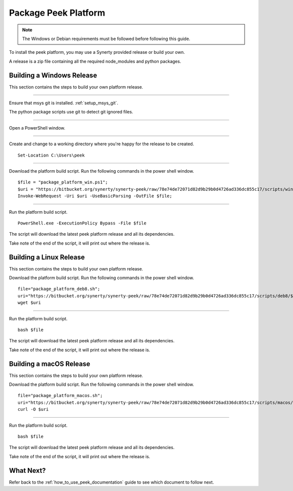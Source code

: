 .. _package_peek_platform:

=====================
Package Peek Platform
=====================

.. note:: The Windows or Debian requirements must be followed before following this guide.

To install the peek platform, you may use a Synerty provided release or build your own.

A release is a zip file containing all the required node_modules and python packages.

Building a Windows Release
--------------------------

This section contains the steps to build your own platform release.

----

Ensure that msys git is installed. :ref:`setup_msys_git`.

The python package scripts use git to detect git ignored files.

----

Open a PowerShell window.

----

Create and change to a working directory where you're happy for the release to be created.

::

    Set-Location C:\Users\peek

----

Download the platform build script.
Run the following commands in the power shell window.

::

    $file = "package_platform_win.ps1";
    $uri = "https://bitbucket.org/synerty/synerty-peek/raw/78e74de72071d82d9b29b0d4726ad336dc855c17/scripts/win/$file";
    Invoke-WebRequest -Uri $uri -UseBasicParsing -OutFile $file;

----

Run the platform build script.

::

    PowerShell.exe -ExecutionPolicy Bypass -File $file

The script will download the latest peek platform release and all its dependencies.

Take note of the end of the script, it will print out where the release is.


Building a Linux Release
------------------------

This section contains the steps to build your own platform release.

Download the platform build script.
Run the following commands in the power shell window.

::

        file="package_platform_deb8.sh";
        uri="https://bitbucket.org/synerty/synerty-peek/raw/78e74de72071d82d9b29b0d4726ad336dc855c17/scripts/deb8/$file";
        wget $uri


----

Run the platform build script.

::

       bash $file

The script will download the latest peek platform release and all its dependencies.

Take note of the end of the script, it will print out where the release is.


Building a macOS Release
------------------------

This section contains the steps to build your own platform release.

Download the platform build script.
Run the following commands in the power shell window.

::

        file="package_platform_macos.sh";
        uri="https://bitbucket.org/synerty/synerty-peek/raw/78e74de72071d82d9b29b0d4726ad336dc855c17/scripts/macos/$file";
        curl -O $uri


----

Run the platform build script.

::

       bash $file

The script will download the latest peek platform release and all its dependencies.

Take note of the end of the script, it will print out where the release is.

 
What Next?
----------

Refer back to the :ref:`how_to_use_peek_documentation` guide to see which document to
follow next.
